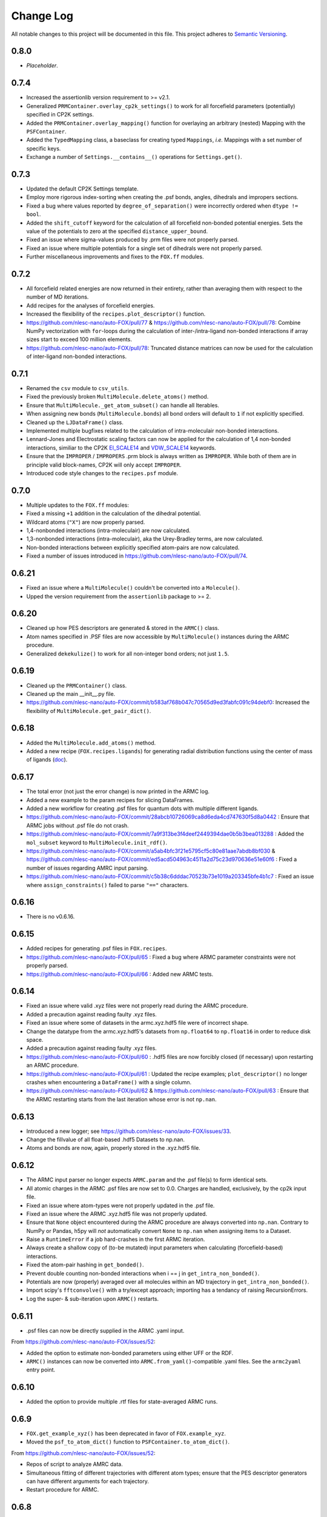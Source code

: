 ###########
Change Log
###########

All notable changes to this project will be documented in this file.
This project adheres to `Semantic Versioning <http://semver.org/>`_.


0.8.0
****************
* *Placeholder*.


0.7.4
*****
* Increased the assertionlib version requirement to >= v2.1.
* Generalized ``PRMContainer.overlay_cp2k_settings()`` to work for all
  forcefield parameters (potentially) specified in CP2K settings.
* Added the ``PRMContainer.overlay_mapping()`` function for overlaying
  an arbitrary (nested) Mapping with the ``PSFContainer``.
* Added the ``TypedMapping`` class, a baseclass for creating typed ``Mappings``,
  *i.e.* Mappings with a set number of specific keys.
* Exchange a number of ``Settings.__contains__()`` operations for ``Settings.get()``.


0.7.3
*****
* Updated the default CP2K Settings template.
* Employ more rigorous index-sorting when creating the .psf bonds,
  angles, dihedrals and impropers sections.
* Fixed a bug where values reported by ``degree_of_separation()`` were
  incorrectly ordered when ``dtype != bool``.
* Added the ``shift_cutoff`` keyword for the calculation of all forcefield non-bonded potential energies.
  Sets the value of the potentials to zero at the specified ``distance_upper_bound``.
* Fixed an issue where sigma-values produced by .prm files were not properly parsed.
* Fixed an issue where multiple potentials for a single set of dihedrals were not properly parsed.
* Further miscellaneous improvements and fixes to the ``FOX.ff`` modules.


0.7.2
*****
* All forcefield related energies are now returned in their entirety,
  rather than averaging them with respect to the number of MD iterations.
* Add recipes for the analyses of forcefield energies.
* Increased the flexibility of the ``recipes.plot_descriptor()`` function.
* https://github.com/nlesc-nano/auto-FOX/pull/77 & https://github.com/nlesc-nano/auto-FOX/pull/78:
  Combine NumPy vectorization with ``for``-loops during the calculation of inter-/intra-ligand
  non-bonded interactions if array sizes start to exceed 100 million elements.
* https://github.com/nlesc-nano/auto-FOX/pull/78:
  Truncated distance matrices can now be used for the calculation of inter-ligand
  non-bonded interactions.


0.7.1
*****
* Renamed the ``csv`` module to ``csv_utils``.
* Fixed the previously broken ``MultiMolecule.delete_atoms()`` method.
* Ensure that ``MultiMolecule._get_atom_subset()`` can handle all Iterables.
* When assigning new bonds (``MultiMolecule.bonds``) all bond orders will default
  to ``1`` if not explicitly specified.
* Cleaned up the ``LJDataFrame()`` class.
* Implemented multiple bugfixes related to the calculation of intra-moleculair
  non-bonded interactions.
* Lennard-Jones and Electrostatic scaling factors can now be applied for the
  calculation of 1,4 non-bonded interactions, similiar to the CP2K EI_SCALE14_
  and VDW_SCALE14_ keywords.
* Ensure that the ``IMPROPER`` / ``IMPROPERS`` .prm block is always written as
  ``IMPROPER``.
  While both of them are in principle valid block-names, CP2K will only accept ``IMPROPER``.
* Introduced code style changes to the ``recipes.psf`` module.

.. _EI_SCALE14: https://manual.cp2k.org/cp2k-2_3-branch/CP2K_INPUT/FORCE_EVAL/MM/FORCEFIELD.html#list_EI_SCALE14
.. _VDW_SCALE14: https://manual.cp2k.org/cp2k-2_3-branch/CP2K_INPUT/FORCE_EVAL/MM/FORCEFIELD.html#list_VDW_SCALE14


0.7.0
*****
* Multiple updates to the ``FOX.ff`` modules:
* Fixed a missing ``+1`` addition in the calculation of the dihedral potential.
* Wildcard atoms (``"X"``) are now properly parsed.
* 1,4-nonbonded interactions (intra-moleculair) are now calculated.
* 1,3-nonbonded interactions (intra-moleculair), aka the Urey-Bradley terms, are now calculated.
* Non-bonded interactions between explicitly specified atom-pairs are now calculated.
* Fixed a number of issues introduced in https://github.com/nlesc-nano/auto-FOX/pull/74.


0.6.21
******
* Fixed an issue where a ``MultiMolecule()`` couldn't be converted into a ``Molecule()``.
* Upped the version requirement from the ``assertionlib`` package to >= 2.


0.6.20
******
* Cleaned up how PES descriptors are generated & stored in the ``ARMC()`` class.
* Atom names specified in .PSF files are now accessible by ``MultiMolecule()`` instances
  during the ARMC procedure.
* Generalized ``dekekulize()`` to work for all non-integer bond orders; not just ``1.5``.


0.6.19
******
* Cleaned up the ``PRMContainer()`` class.
* Cleaned up the main __init__.py file.
* https://github.com/nlesc-nano/auto-FOX/commit/b583af768b047c70565d9ed3fabfc091c94debf0:
  Increased the flexibility of ``MultiMolecule.get_pair_dict()``.


0.6.18
******
* Added the ``MultiMolecule.add_atoms()`` method.
* Added a new recipe (``FOX.recipes.ligands``) for generating radial distribution functions
  using the center of mass of ligands (`doc <https://auto-fox.readthedocs.io/en/latest/7_recipes.html#fox-recipes-ligands>`_).


0.6.17
******
* The total error (not just the error change) is now printed in the ARMC log.
* Added a new example to the param recipes for slicing DataFrames.
* Added a new workflow for creating .psf files for quantum dots with multiple different ligands.
* https://github.com/nlesc-nano/auto-FOX/commit/28abcb10726069ca8d6eda4cd747630f5d8a0442 :
  Ensure that ARMC jobs without .psf file do not crash.
* https://github.com/nlesc-nano/auto-FOX/commit/7a9f313be3f4deef2449394dae0b5b3bea013288 :
  Added the ``mol_subset`` keyword to ``MultiMolecule.init_rdf()``.
* https://github.com/nlesc-nano/auto-FOX/commit/a5ab4bfc3f21e5795cf5c80e81aae7abdb8bf030 &
  https://github.com/nlesc-nano/auto-FOX/commit/ed5acd504963c4511a2d75c23d970636e51e60f6 :
  Fixed a number of issues regarding AMRC input parsing.
* https://github.com/nlesc-nano/auto-FOX/commit/c5b38c6dddac70523b73e1019a203345bfe4b1c7 :
  Fixed an issue where ``assign_constraints()`` failed to parse ``"=="`` characters.


0.6.16
******
* There is no v0.6.16.


0.6.15
******
* Added recipes for generating .psf files in ``FOX.recipes``.
* https://github.com/nlesc-nano/auto-FOX/pull/65 : Fixed a bug where ARMC parameter constraints
  were not properly parsed.
* https://github.com/nlesc-nano/auto-FOX/pull/66 : Added new ARMC tests.


0.6.14
******
* Fixed an issue where valid .xyz files were not properly read during the ARMC procedure.
* Added a precaution against reading faulty .xyz files.
* Fixed an issue where some of datasets in the armc.xyz.hdf5 file were of incorrect shape.
* Change the datatype from the armc.xyz.hdf5's datasets from ``np.float64`` to ``np.float16``
  in order to reduce disk space.
* Added a precaution against reading faulty .xyz files.
* https://github.com/nlesc-nano/auto-FOX/pull/60 : .hdf5 files are now forcibly closed (if necessary)
  upon restarting an ARMC procedure.
* https://github.com/nlesc-nano/auto-FOX/pull/61 : Updated the recipe examples;
  ``plot_descriptor()`` no longer crashes when encountering a ``DataFrame()`` with a single column.
* https://github.com/nlesc-nano/auto-FOX/pull/62 & https://github.com/nlesc-nano/auto-FOX/pull/63 :
  Ensure that the ARMC restarting starts from the last iteration whose error is not ``np.nan``.


0.6.13
******
* Introduced a new logger; see https://github.com/nlesc-nano/auto-FOX/issues/33.
* Change the fillvalue of all float-based .hdf5 Datasets to np.nan.
* Atoms and bonds are now, again, properly stored in the .xyz.hdf5 file.


0.6.12
******
* The ARMC input parser no longer expects ``ARMC.param`` and the .psf file(s) to form identical sets.
* All atomic charges in the ARMC .psf files are now set to 0.0.
  Charges are handled, exclusively, by the cp2k input file.
* Fixed an issue where atom-types were not properly updated in the .psf file.
* Fixed an issue where the ARMC .xyz.hdf5 file was not properly updated.
* Ensure that ``None`` object encountered during the ARMC procedure are always converted
  into ``np.nan``.
  Contrary to NumPy or Pandas, h5py will *not* automatically convert ``None`` to ``np.nan``
  when assigning items to a Dataset.
* Raise a ``RuntimeError`` if a job hard-crashes in the first ARMC iteration.
* Always create a shallow copy of (to-be mutated) input parameters when
  calculating (forcefield-based) interactions.
* Fixed the atom-pair hashing in ``get_bonded()``.
* Prevent double counting non-bonded interactions when i == j in ``get_intra_non_bonded()``.
* Potentials are now (properly) averaged over all molecules within an MD trajectory in ``get_intra_non_bonded()``.
* Import scipy's ``fftconvolve()`` with a try/except approach; importing has a tendancy of raising RecursionErrors.
* Log the super- & sub-iteration upon ``ARMC()`` restarts.


0.6.11
******
* .psf files can now be directly supplied in the ARMC .yaml input.

From https://github.com/nlesc-nano/auto-FOX/issues/52:

* Added the option to estimate non-bonded parameters using either UFF or the RDF.
* ``ARMC()`` instances can now be converted into ``ARMC.from_yaml()``-compatible .yaml files.
  See the ``armc2yaml`` entry point.


0.6.10
******
* Added the option to provide multiple .rtf files for state-averaged ARMC runs.


0.6.9
*****
* ``FOX.get_example_xyz()`` has been deprecated in favor of ``FOX.example_xyz``.
* Moved the ``psf_to_atom_dict()`` function to ``PSFContainer.to_atom_dict()``.

From https://github.com/nlesc-nano/auto-FOX/issues/52:

* Repos of script to analyze AMRC data.
* Simultaneous fitting of different trajectories with different atom types;
  ensure that the PES descriptor generators can have different arguments for each trajectory.
* Restart procedure for ARMC.


0.6.8
*****
* Added a workflow for calculating covalent intra-ligand interactions using
  harmonic- + cosine-based potentials: ``FOX.get_bonded()``.
  Complementary to the in 0.6.4 introduced ``FOX.get_non_bonded()``.
* Added a workflow for calculating non-covalent intera-ligand interactions
  using electrostatic + Lennard-Jones potentials: ``FOX.get_intra_non_bonded()``.
  Complementary to the in 0.6.4 introduced ``FOX.get_non_bonded()``.
* Added a number of useful workflows as stand-alone scripts.
* Added the ``FOX.ff`` directory for all forcefield related modules.
* Slimmed down the number of exposed functions and classess.
* Changed ``PSFContainer._SHAPE_DICT`` and ``._HEADER_DICT`` to instances of ``MappingProxyType()``.
* Fixed a bug where some ``PSFContainer()`` dihedral angles where ordered incorectly.


0.6.7
*****
* ``FOX.estimate_lj()`` can now estimate sigma based on either the base or
  the inflection point of the first RDF peak.


0.6.6
*****
* Made Auto-FOX compatible with Python 3.6.
* Added tests for Python 3.6 and 3.8.
* Permanently moved a number of modules from (nano-)CAT to Auto-FOX.
* Added the ``MutliMolecule.loc`` property; allowing for the slicing of
  MultiMolecule (directly) using atomic symbols.
  Usage examples: ``mol.loc['Cd']`` and ``mol.loc['Cd', 'Se', 'O']``.
  The Equivalent to ``mol[mol.atoms['Cd']]``.


0.6.5
*****
* Cleaned up the angular distribution code & atom subset code.
* Added a module for constructing UFF Lennard-Jones parameters.
* Added the option to specify constant parameter values in the ARMC .yaml input.


0.6.4
*****
* Updated the ``read_prm`` module.
* Added a workflow for calculating inter-ligand and core/ligand interactions
  using electrostatic + Lennard-Jones potentials: ``FOX.get_non_bonded()``.


0.6.3
*****
* Added a function, ``FOX.estimate_lj()``, for estimating Lennard-Jones
  parameters using radial dsitribution functions.


0.6.2
*****
* Added the option to read ligand parameters from .rtf files produced by MATCH_.
  Serves as an alternative for cgenff's .str files.
* Fixed a missing key for MD pre-optimizations: https://github.com/nlesc-nano/auto-FOX/commit/08b9e3224965a359de8471b9976d2343db96f9de.

.. _MATCH: http://brooks.chem.lsa.umich.edu/index.php?page=match&subdir=articles/resources/software


0.6.1
*****
* Added an additionl memory consumption level to `MultiMolecule.init_rdf()`.
* Ensure that the 'constraints' column is always present in the ARMC parameter DataFrame.
* ``_xyz_to_hdf5()`` no longer crashes when ``mol_list=None``.
* Switched the `AssertionLib` package from GitHub to PyPi.


0.6.0
*****
* Many minor (consistancy) changes and codestyle improvements.
* Ported a number of classes from (nano-)CAT to Auto-FOX (``FrozenSettings`` & ``PSFContainer``).
* Reduced te number of parameters for the ``ARMC()`` and ``MonteCarlo()`` classes.
* Added the ``run_armc()`` method for handling all `JobManager` related ARMC tasks.
* Added the AssertionLib package as dependancy.
* Moved ``FOX.classes.molecule_utils`` to ``FOX.functions.molecule_utils`` in favor of a function-based approach.
* Improved the speed of `read_multi_xyz()` by roughly 10%.
* Generalized the ARMC constraints system.
* Fixed the PLAMS branch: see https://github.com/nlesc-nano/auto-FOX/commit/8a1d13b8d5e2f2a2b635ade965a1eb58488ecd2a and
  https://github.com/nlesc-nano/auto-FOX/commit/2916c937689f7d9a9439ba7cd1cce4d2add989cf.


0.5.0
*****

Added
-----

* Added the option for state-averaged ARMC parameter optimizations;
  *i.e.* simultaneously optimizing a single parameter set based on the
  auxiliary error of multiple MD trajectories.
* [reprlib](https://docs.python.org/3/library/reprlib.html) is now used
  in ``MultiMolecule.__str__()``.

Changed
-------

* Updated all module-level docstrings.
  Now includes an autosummarry_ and autodoc_ description of the module.

.. _autosummarry: https://www.sphinx-doc.org/en/master/usage/extensions/autosummary.html
.. _autodoc: https://www.sphinx-doc.org/en/master/usage/extensions/autodoc.html


0.4.4
*****

Added
-----

* Added new methods for constructing the velocity autocorrelation function
  (VACF), :meth:`.MultiMolecule.get_vacf`, and VACF-derived power spectra,
  :meth:`.MultiMolecule.init_power_spectrum`.


0.4.3
*****

Added
-----
* Generation of angular distribution functions,
  :meth:`.MultiMolecule.init_adf`, is now conducted in parallel
  if DASK_ is installed.
* A distance cutoff can now be specified in :meth:`.MultiMolecule.init_adf`.

Changed
-------
* Changed :class:`.PSF` into a dataclass_.

.. _dataclass: https://docs.python.org/3/library/dataclasses.html
.. _DASK: https://dask.org/


0.4.2
*****

Added
-----
* Minimum and maximum allowed values can now be specified for
  all ARMC paramaters.
* Added a commandline interface for generating and exporting
  plots & .csv files.
* Added a function for translating strings to callable objects.

Changed
-------
* Split the armc.job.settings block into .job.md_settings
  & .job.preopt_setting.
* Removed the unused FrozenSettings class.
* Further generalized the param section; a path of keys now has
  to be specified for each block.
* Removed a couple of unused functions.
* Cleaned up the ARMC input parsing; now utilizes `schema <https://pypi.org/project/schema/>`_.
* Updated many docstrings with examples.


0.4.1
*****

Added
-----
* Potential energy surfaces, over the course of last ARMC super-iteration,
  are now stored in .hdf5 format.
* Added increased control over the non-bonded inter-atomic potential.

Changed
-------
* Molecular dynamics (MD) jobs are now preceded by a geometry
  optimization.
* MD simulations can now be skipped of the geometry optimization
  RMSD is too large.
* Docstrings changed to NumPy style.
* Cleaned up the AMRC code.
* Comments in .xyz files are now parsed.


0.4.0
*****

Added
-----
* Added an entry point for accessing :meth:`.ARMC.init_armc`.
* Expanded io-related capabilities, including the option to
  read KF PDB, PSF, PDB and PRM files.

Changed
-------
* Formatting of docstrings in accordance to PEP257_.
* Implementation of type hints.
  Support for python versions prior to 3.7 has been dropped.
* :class:`.ARMC` was moved to its own seperate modules.

.. _PEP257: https://www.python.org/dev/peps/pep-0257/


0.3.2
*****

Added
-----
* Simplified the FOX.ARMC input and updated its documentation.
  (see https://github.com/nlesc-nano/auto-FOX/issues/33)
* Added 2 new methods to the FOX.MultiMolecule class for calculating
  average and time-averaged atomic velocities.
* Added 2 modules for handling atomic charges and .prm files.


0.3.1
*****

Added
-----
* Added new tests for the FOX.MultiMolecule class.
  (see https://github.com/nlesc-nano/auto-FOX/issues/18)

Changed
-------
* Minor style changes to the documentation and the .xyz reader.
* The FOX.MultiMolecule has been changed into a np.ndarray subclass.
  (see https://github.com/nlesc-nano/auto-FOX/issues/30)


0.3.0
*****

Added
-----

* Wrapped up implementation of the Monte Carlo forcefield optimizer.
  (see https://github.com/nlesc-nano/auto-FOX/issues/17)


0.2.3
*****

Added
-----

* Introduced two new methods to the FOX.MultiMolecule class for identifying
  shell structures in, *e.g.*, nanocrystals or dissolved solutes.
  (see https://github.com/nlesc-nano/auto-FOX/issues/29)


0.2.2
*****

Added
-----

* Introduced an angular distribution generator in the MultiMolecule class.

Changed
-------

* Fixed a renormalization bug in the 0.2.1 improved get_rdf() function.


0.2.1
*****

Added
-----

* Introduced new FOX.MutliMolecule methods for slicing MD trajectories.
* Added the MonteCarlo API to the documentation.
* WiP: Split the MonteCarlo class into 2 classes: MonteCarlo & ARMC (subclass).

Changed
-------

* Minor update to copy/deepcopy-related methods.
* Improved the get_rdf() function.


0.2.0
*****

Added
-----

* Added a root mean squared displacement generator (RMSD).
* Added a root mean squared fluctuation generator (RMSF).
* Introduced the FOX.MultiMolecule class for handling and storing all atoms,
  bonds and coordinates.


0.1.0
*****

Added
-----

* Added a reader for multi-xyz files.
* Added a radial distribution functions generator (RDF).


[Unreleased]
************

Added
-----

* Empty Python project directory structure.
